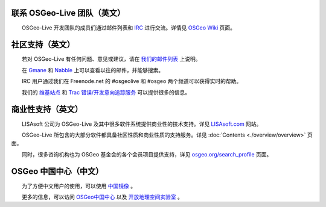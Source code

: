 联系 OSGeo-Live 团队（英文）
================================================================================

　　OSGeo-Live 开发团队的成员们通过邮件列表和 `IRC <http://zh.wikipedia.org/wiki/IRC>`_ 进行交流。详情见 `OSGeo Wiki <http://wiki.osgeo.org/wiki/Live_GIS_Disc#Contact_Us>`_ 页面。

社区支持（英文）
================================================================================

　　若对 OSGeo-Live 有任何问题、意见或建议，请在 `我们的邮件列表 <http://lists.osgeo.org/mailman/listinfo/live-demo>`_ 上说明。

　　在 `Gmane <http://news.gmane.org/gmane.comp.gis.osgeo.livedemo>`_ 和 `Nabble <http://osgeo-org.1803224.n2.nabble.com/OSGeo-FOSS4G-LiveDVD-f3623430.html>`_ 上可以查看以往的邮件，并能够搜索。

　　IRC 用户通过我们在 Freenode.net 的 #osgeolive 和 #osgeo 两个频道可以获得实时的帮助。

　　我们的 `维基站点 <http://wiki.osgeo.org/wiki/Live_GIS_Disc>`_ 和 `Trac 错误/开发意向追踪服务 <https://trac.osgeo.org/osgeo/report/10>`_ 可以提供很多的信息。

商业性支持（英文）
================================================================================

.. image:: ../images/logos/lisasoftlogo.jpg
  :scale: 100%
  :alt: LISAsoft
  :target: http://lisasoft.com

　　LISAsoft 公司为 OSGeo-Live 及其中很多软件系统提供商业性的技术支持。详见 `LISAsoft.com <http://lisasoft.com>`_ 网站。

　　OSGeo-Live 所包含的大部分软件都具备社区性质和商业性质的支持服务。详见 :doc:`Contents <./overview/overview>` 页面。

　　同时，很多咨询机构也为 OSGeo 基金会的各个会员项目提供支持，详见 `osgeo.org/search_profile <http://www.osgeo.org/search_profile>`_ 页面。

OSGeo 中国中心（中文）
======================================

　　为了方便中文用户的使用，可以使用 `中国镜像 <http://lab.osgeo.cn/osgeo-live/>`_ 。

　　更多的信息，可以访问 `OSGeo中国中心 <http://www.osgeo.cn/>`_ 以及 `开放地理空间实验室 <http://lab.osgeo.cn/>`_ 。



